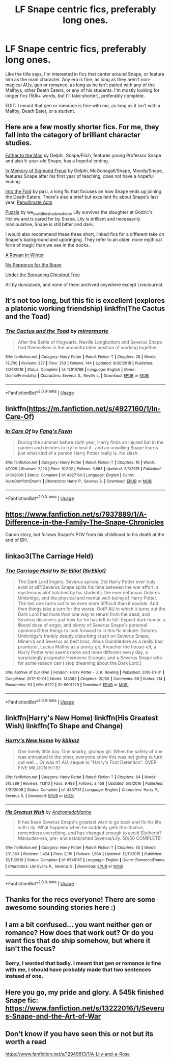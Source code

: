 #+TITLE: LF Snape centric fics, preferably long ones.

* LF Snape centric fics, preferably long ones.
:PROPERTIES:
:Author: SuspiciousString3
:Score: 7
:DateUnix: 1579670548.0
:DateShort: 2020-Jan-22
:FlairText: Request
:END:
Like the title says, I'm interested in fics that center around Snape, or feature him as the main character. Any era is fine, as long as they aren't non-magical AUs, gen or romance, as long as he isn't paired with any of the Malfoys, other Death Eaters, or any of his students. I'm mostly looking for longer fics (50k+ words, but I'll take shorter), preferably complete.

EDIT: I meant that gen or romance is fine with me, as long as it isn't with a Malfoy, Death Eater, or a student.


** Here are a few mostly shorter fics. For me, they fall into the category of brilliant character studies.

[[https://archiveofourown.org/works/317755][Father to the Man]] by Delphi, Snape/Filch, features young Professor Snape and also 5-year-old Snape, has a hopeful ending.

[[https://archiveofourown.org/works/65865][In Memory of Sigmund Freud]] by Delphi, McGonagall/Snape, Moody/Snape, features Snape after his first year of teaching, does not have a hopeful ending.

[[https://archiveofourown.org/works/147439/chapters/210857][Into the Fold]] by pasi, a long fic that focuses on how Snape ends up joining the Death Eaters. There's also a brief but excellent fic about Snape's last year, [[https://archiveofourown.org/works/256113][Penultimate Acts]]

[[https://archiveofourown.org/works/11622306/chapters/26132727][Puzzle]] by we_build_the_shadows_here, Lily survives the slaughter at Godric's Hollow and is cared for by Snape. Lily is brilliant and necessarily manipulative, Snape is still bitter and dark.

I would also recommend these three short, linked fics for a different take on Snape's background and upbringing. They refer to an older, more mythical form of magic than we see in the books.

[[https://severus-shorts.livejournal.com/13205.html][A Rowan in Winter]]

[[https://snapecase.livejournal.com/11864.html][No Pepperup for the Brave]]

[[https://snapecase.livejournal.com/28671.html][Under the Spreading Chestnut Tree]]

All by duniazade, and none of them archived anywhere except LiveJournal.
:PROPERTIES:
:Author: beta_reader
:Score: 2
:DateUnix: 1579687288.0
:DateShort: 2020-Jan-22
:END:


** It's not too long, but this fic is excellent (explores a platonic working friendship) linkffn(The Cactus and the Toad)
:PROPERTIES:
:Author: Creatables
:Score: 2
:DateUnix: 1579695219.0
:DateShort: 2020-Jan-22
:END:

*** [[https://www.fanfiction.net/s/12919788/1/][*/The Cactus and the Toad/*]] by [[https://www.fanfiction.net/u/5433700/mirrormarie][/mirrormarie/]]

#+begin_quote
  After the Battle of Hogwarts, Neville Longbottom and Severus Snape find themselves in the uncomfortable position of working together.
#+end_quote

^{/Site/:} ^{fanfiction.net} ^{*|*} ^{/Category/:} ^{Harry} ^{Potter} ^{*|*} ^{/Rated/:} ^{Fiction} ^{T} ^{*|*} ^{/Chapters/:} ^{28} ^{*|*} ^{/Words/:} ^{72,700} ^{*|*} ^{/Reviews/:} ^{327} ^{*|*} ^{/Favs/:} ^{253} ^{*|*} ^{/Follows/:} ^{144} ^{*|*} ^{/Updated/:} ^{9/20/2018} ^{*|*} ^{/Published/:} ^{4/29/2018} ^{*|*} ^{/Status/:} ^{Complete} ^{*|*} ^{/id/:} ^{12919788} ^{*|*} ^{/Language/:} ^{English} ^{*|*} ^{/Genre/:} ^{Drama/Friendship} ^{*|*} ^{/Characters/:} ^{Severus} ^{S.,} ^{Neville} ^{L.} ^{*|*} ^{/Download/:} ^{[[http://www.ff2ebook.com/old/ffn-bot/index.php?id=12919788&source=ff&filetype=epub][EPUB]]} ^{or} ^{[[http://www.ff2ebook.com/old/ffn-bot/index.php?id=12919788&source=ff&filetype=mobi][MOBI]]}

--------------

*FanfictionBot*^{2.0.0-beta} | [[https://github.com/tusing/reddit-ffn-bot/wiki/Usage][Usage]]
:PROPERTIES:
:Author: FanfictionBot
:Score: 1
:DateUnix: 1579695241.0
:DateShort: 2020-Jan-22
:END:


** linkffn([[https://m.fanfiction.net/s/4927160/1/In-Care-Of]])
:PROPERTIES:
:Author: FavChanger
:Score: 2
:DateUnix: 1579696576.0
:DateShort: 2020-Jan-22
:END:

*** [[https://www.fanfiction.net/s/4927160/1/][*/In Care Of/*]] by [[https://www.fanfiction.net/u/1836175/Fang-s-Fawn][/Fang's Fawn/]]

#+begin_quote
  During the summer before sixth year, Harry finds an injured bat in the garden and decides to try to heal it...and an unwilling Snape learns just what kind of a person Harry Potter really is. No slash.
#+end_quote

^{/Site/:} ^{fanfiction.net} ^{*|*} ^{/Category/:} ^{Harry} ^{Potter} ^{*|*} ^{/Rated/:} ^{Fiction} ^{T} ^{*|*} ^{/Chapters/:} ^{16} ^{*|*} ^{/Words/:} ^{47,029} ^{*|*} ^{/Reviews/:} ^{2,120} ^{*|*} ^{/Favs/:} ^{10,592} ^{*|*} ^{/Follows/:} ^{3,668} ^{*|*} ^{/Updated/:} ^{2/3/2015} ^{*|*} ^{/Published/:} ^{3/16/2009} ^{*|*} ^{/Status/:} ^{Complete} ^{*|*} ^{/id/:} ^{4927160} ^{*|*} ^{/Language/:} ^{English} ^{*|*} ^{/Genre/:} ^{Hurt/Comfort/Drama} ^{*|*} ^{/Characters/:} ^{Harry} ^{P.,} ^{Severus} ^{S.} ^{*|*} ^{/Download/:} ^{[[http://www.ff2ebook.com/old/ffn-bot/index.php?id=4927160&source=ff&filetype=epub][EPUB]]} ^{or} ^{[[http://www.ff2ebook.com/old/ffn-bot/index.php?id=4927160&source=ff&filetype=mobi][MOBI]]}

--------------

*FanfictionBot*^{2.0.0-beta} | [[https://github.com/tusing/reddit-ffn-bot/wiki/Usage][Usage]]
:PROPERTIES:
:Author: FanfictionBot
:Score: 2
:DateUnix: 1579696590.0
:DateShort: 2020-Jan-22
:END:


** [[https://www.fanfiction.net/s/7937889/1/A-Difference-in-the-Family-The-Snape-Chronicles]]

Canon story, but follows Snape's POV from his childhood to his death at the end of DH.
:PROPERTIES:
:Author: 420SwagBro
:Score: 1
:DateUnix: 1579683653.0
:DateShort: 2020-Jan-22
:END:


** linkao3(The Carriage Held)
:PROPERTIES:
:Score: 1
:DateUnix: 1579701337.0
:DateShort: 2020-Jan-22
:END:

*** [[https://archiveofourown.org/works/5601229][*/The Carriage Held/*]] by [[https://www.archiveofourown.org/users/SirElliot/pseuds/Sir%20Elliot][/Sir Elliot (SirElliot)/]]

#+begin_quote
  The Dark Lord lingers. Severus spirals. Did Harry Potter ever truly exist at all?[Severus Snape splits his time between the war effort, a mysterious plot hatched by his students, the ever nefarious Dolores Umbridge, and the physical and mental well-being of Harry Potter. The last one turns out to be even more difficult than it sounds. And then things take a turn for the worse. OotP AU in which it turns out the Dark Lord had more than one way to return from the dead, and Severus discovers just how far he has left to fall. Expect dark humor, a liberal dose of angst, and plenty of Severus Snape's personal opinions.Other things to look forward to in this fic include: Dolores Umbridge's frankly deeply disturbing crush on Severus Snape, Minerva and Severus as best bros, Albus Dumbledore as a really bad prankster, Lucius Malfoy as a poncy git, Kreacher the house-elf, a Harry Potter who seems more and more different every day, a surprisingly pragmatic Hermione Granger, and a Severus Snape who for some reason can't stop dreaming about the Dark Lord.]
#+end_quote

^{/Site/:} ^{Archive} ^{of} ^{Our} ^{Own} ^{*|*} ^{/Fandom/:} ^{Harry} ^{Potter} ^{-} ^{J.} ^{K.} ^{Rowling} ^{*|*} ^{/Published/:} ^{2016-01-01} ^{*|*} ^{/Completed/:} ^{2017-10-01} ^{*|*} ^{/Words/:} ^{143382} ^{*|*} ^{/Chapters/:} ^{20/20} ^{*|*} ^{/Comments/:} ^{68} ^{*|*} ^{/Kudos/:} ^{214} ^{*|*} ^{/Bookmarks/:} ^{53} ^{*|*} ^{/Hits/:} ^{6272} ^{*|*} ^{/ID/:} ^{5601229} ^{*|*} ^{/Download/:} ^{[[https://archiveofourown.org/downloads/5601229/The%20Carriage%20Held.epub?updated_at=1506911672][EPUB]]} ^{or} ^{[[https://archiveofourown.org/downloads/5601229/The%20Carriage%20Held.mobi?updated_at=1506911672][MOBI]]}

--------------

*FanfictionBot*^{2.0.0-beta} | [[https://github.com/tusing/reddit-ffn-bot/wiki/Usage][Usage]]
:PROPERTIES:
:Author: FanfictionBot
:Score: 3
:DateUnix: 1579701349.0
:DateShort: 2020-Jan-22
:END:


** linkffn(Harry's New Home) linkffn(His Greatest Wish) linkffn(To Shape and Change)
:PROPERTIES:
:Score: 1
:DateUnix: 1579736983.0
:DateShort: 2020-Jan-23
:END:

*** [[https://www.fanfiction.net/s/4437151/1/][*/Harry's New Home/*]] by [[https://www.fanfiction.net/u/1577900/kbinnz][/kbinnz/]]

#+begin_quote
  One lonely little boy. One snarky, grumpy git. When the safety of one was entrusted to the other, everyone knew this was not going to turn out well... Or was it? AU, sequel to "Harry's First Detention". OVER FIVE MILLION HITS!
#+end_quote

^{/Site/:} ^{fanfiction.net} ^{*|*} ^{/Category/:} ^{Harry} ^{Potter} ^{*|*} ^{/Rated/:} ^{Fiction} ^{T} ^{*|*} ^{/Chapters/:} ^{64} ^{*|*} ^{/Words/:} ^{318,389} ^{*|*} ^{/Reviews/:} ^{11,810} ^{*|*} ^{/Favs/:} ^{9,488} ^{*|*} ^{/Follows/:} ^{3,458} ^{*|*} ^{/Updated/:} ^{5/9/2016} ^{*|*} ^{/Published/:} ^{7/31/2008} ^{*|*} ^{/Status/:} ^{Complete} ^{*|*} ^{/id/:} ^{4437151} ^{*|*} ^{/Language/:} ^{English} ^{*|*} ^{/Characters/:} ^{Harry} ^{P.,} ^{Severus} ^{S.} ^{*|*} ^{/Download/:} ^{[[http://www.ff2ebook.com/old/ffn-bot/index.php?id=4437151&source=ff&filetype=epub][EPUB]]} ^{or} ^{[[http://www.ff2ebook.com/old/ffn-bot/index.php?id=4437151&source=ff&filetype=mobi][MOBI]]}

--------------

[[https://www.fanfiction.net/s/6548167/1/][*/His Greatest Wish/*]] by [[https://www.fanfiction.net/u/1605696/AndromedaMarine][/AndromedaMarine/]]

#+begin_quote
  It has been Severus Snape's greatest wish to go back and fix his life with Lily. What happens when he suddenly gets the chance, remembers everything, and has changed enough to avoid Slytherin? Marauder-era, pre- and established Severus/Lily. 50/50 COMPLETE!
#+end_quote

^{/Site/:} ^{fanfiction.net} ^{*|*} ^{/Category/:} ^{Harry} ^{Potter} ^{*|*} ^{/Rated/:} ^{Fiction} ^{T} ^{*|*} ^{/Chapters/:} ^{50} ^{*|*} ^{/Words/:} ^{231,363} ^{*|*} ^{/Reviews/:} ^{1,424} ^{*|*} ^{/Favs/:} ^{2,119} ^{*|*} ^{/Follows/:} ^{1,660} ^{*|*} ^{/Updated/:} ^{12/11/2015} ^{*|*} ^{/Published/:} ^{12/11/2010} ^{*|*} ^{/Status/:} ^{Complete} ^{*|*} ^{/id/:} ^{6548167} ^{*|*} ^{/Language/:} ^{English} ^{*|*} ^{/Genre/:} ^{Romance/Drama} ^{*|*} ^{/Characters/:} ^{Lily} ^{Evans} ^{P.,} ^{Severus} ^{S.} ^{*|*} ^{/Download/:} ^{[[http://www.ff2ebook.com/old/ffn-bot/index.php?id=6548167&source=ff&filetype=epub][EPUB]]} ^{or} ^{[[http://www.ff2ebook.com/old/ffn-bot/index.php?id=6548167&source=ff&filetype=mobi][MOBI]]}

--------------

*FanfictionBot*^{2.0.0-beta} | [[https://github.com/tusing/reddit-ffn-bot/wiki/Usage][Usage]]
:PROPERTIES:
:Author: FanfictionBot
:Score: 2
:DateUnix: 1579737026.0
:DateShort: 2020-Jan-23
:END:


** Thanks for the recs everyone! There are some awesome sounding stories here :)
:PROPERTIES:
:Author: SuspiciousString3
:Score: 1
:DateUnix: 1579813691.0
:DateShort: 2020-Jan-24
:END:


** I am a bit confused... you want neither gen or romance? How does that work out? Or do you want fics that do ship somehow, but where it isn't the focus?
:PROPERTIES:
:Author: Fredrik1994
:Score: 1
:DateUnix: 1579918813.0
:DateShort: 2020-Jan-25
:END:

*** Sorry, I worded that badly. I meant that gen or romance is fine with me, I should have probably made that two sentences instead of one.
:PROPERTIES:
:Author: SuspiciousString3
:Score: 1
:DateUnix: 1579927959.0
:DateShort: 2020-Jan-25
:END:


** Here you go, my pride and glory. A 545k finished Snape fic: [[https://www.fanfiction.net/s/13222016/1/Severus-Snape-and-the-Art-of-War]]
:PROPERTIES:
:Score: 1
:DateUnix: 1579781938.0
:DateShort: 2020-Jan-23
:END:


** Don't know if you have seen this or not but its worth a read

[[https://www.fanfiction.net/s/12949613/1/A-Lily-and-a-Rose]]
:PROPERTIES:
:Author: LightingPhoenix
:Score: -1
:DateUnix: 1579676090.0
:DateShort: 2020-Jan-22
:END:
